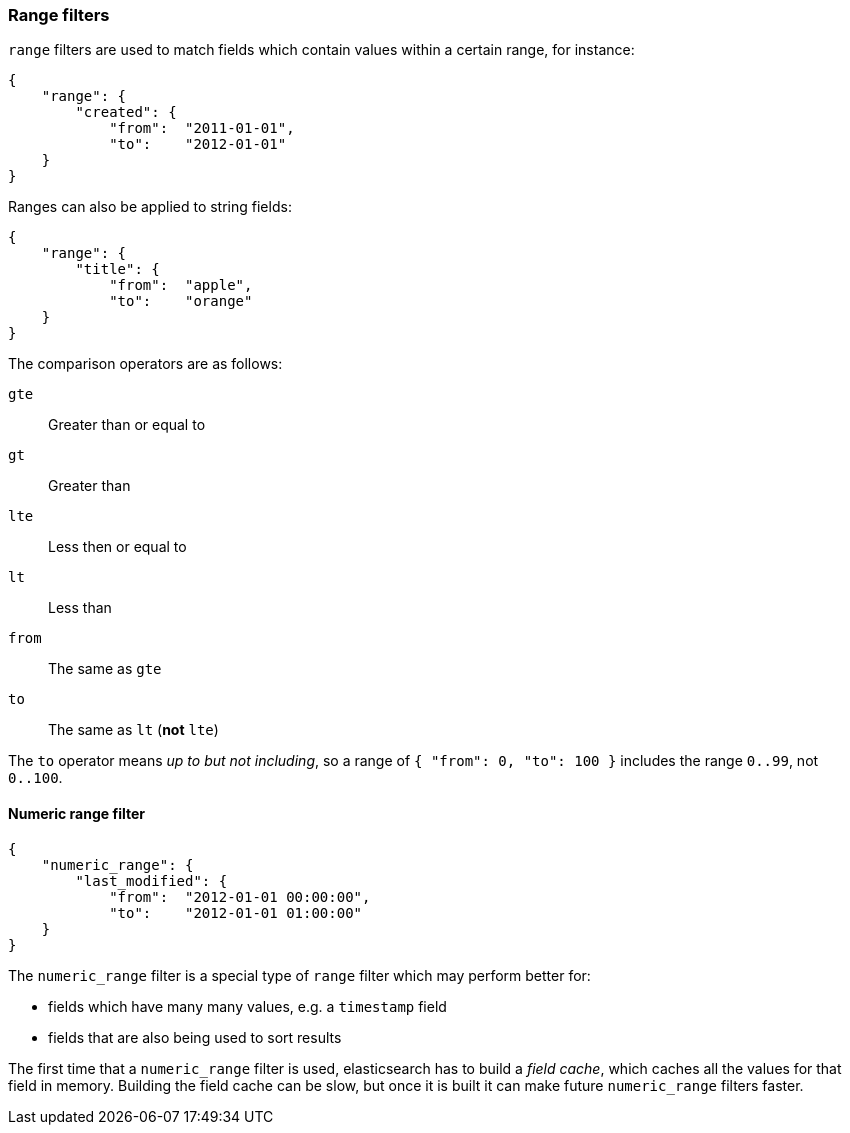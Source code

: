 [[range_filter]]
=== Range filters

`range` filters are used to match fields which contain values within a certain
range, for instance:

    {
        "range": {
            "created": {
                "from":  "2011-01-01",
                "to":    "2012-01-01"
        }
    }

Ranges can also be applied to string fields:

    {
        "range": {
            "title": {
                "from":  "apple",
                "to":    "orange"
        }
    }

The comparison operators are as follows:

`gte`:: Greater than or equal to
`gt`:: Greater than
`lte`:: Less then or equal to
`lt`:: Less than
`from`:: The same as `gte`
`to`:: The same as `lt` (*not* `lte`)

The `to` operator means _up to but not including_, so a range
of `{ "from": 0, "to": 100 }` includes the range `0..99`, not `0..100`.

[[numeric_range_filter]]
==== Numeric range filter

    {
        "numeric_range": {
            "last_modified": {
                "from":  "2012-01-01 00:00:00",
                "to":    "2012-01-01 01:00:00"
        }
    }

The `numeric_range` filter is a special type of `range` filter which may
perform better for:

* fields which have many many values, e.g. a `timestamp` field
* fields that are also being used to sort results

The first time that a `numeric_range` filter is used, elasticsearch
has to build a _field cache_, which caches all the values for that field in
memory.  Building the field cache can be slow, but once it is built it can
make future `numeric_range` filters faster.
